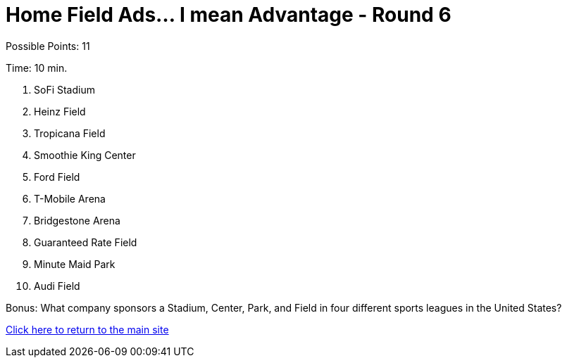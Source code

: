 = Home Field Ads... I mean Advantage - Round 6

Possible Points: 11

Time: 10 min.

1. SoFi Stadium
2. Heinz Field
3. Tropicana Field
4. Smoothie King Center
5. Ford Field
6. T-Mobile Arena
7. Bridgestone Arena
8. Guaranteed Rate Field
9. Minute Maid Park
10. Audi Field

Bonus: What company sponsors a Stadium, Center, Park, and Field in four different sports leagues in the United States?

link:../../../index.html[Click here to return to the main site]
